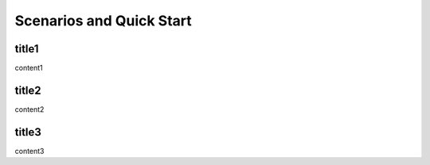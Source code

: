 =========================
Scenarios and Quick Start
=========================

title1
=========================

content1

title2
=========================

content2

title3
=========================

content3